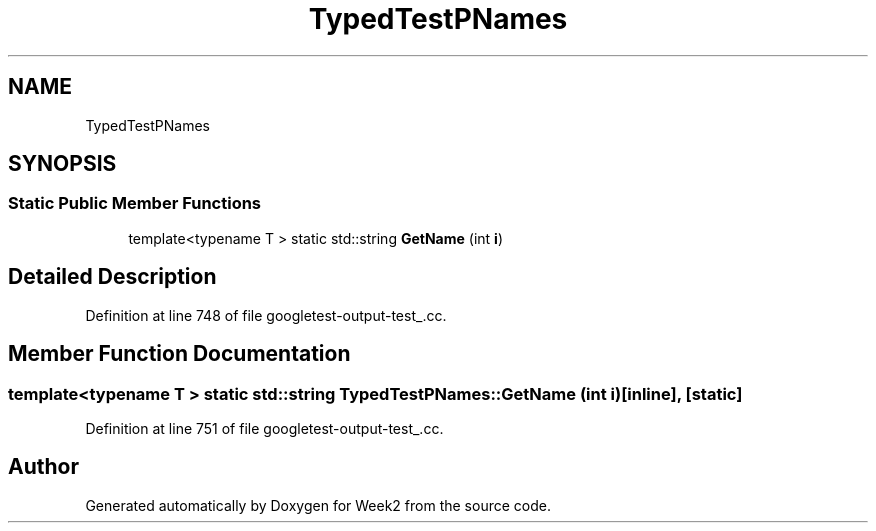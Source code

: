 .TH "TypedTestPNames" 3 "Tue Sep 12 2023" "Week2" \" -*- nroff -*-
.ad l
.nh
.SH NAME
TypedTestPNames
.SH SYNOPSIS
.br
.PP
.SS "Static Public Member Functions"

.in +1c
.ti -1c
.RI "template<typename T > static std::string \fBGetName\fP (int \fBi\fP)"
.br
.in -1c
.SH "Detailed Description"
.PP 
Definition at line 748 of file googletest\-output\-test_\&.cc\&.
.SH "Member Function Documentation"
.PP 
.SS "template<typename T > static std::string TypedTestPNames::GetName (int i)\fC [inline]\fP, \fC [static]\fP"

.PP
Definition at line 751 of file googletest\-output\-test_\&.cc\&.

.SH "Author"
.PP 
Generated automatically by Doxygen for Week2 from the source code\&.
